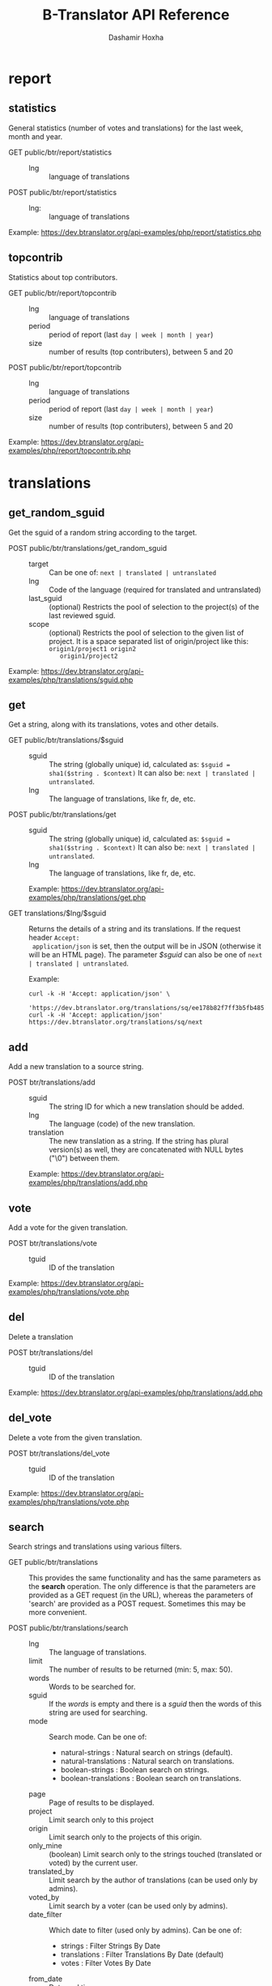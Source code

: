 #+TITLE:     B-Translator API Reference
#+AUTHOR:    Dashamir Hoxha
#+EMAIL:     dashohoxha@gmail.com
#+LANGUAGE:  en
#+OPTIONS:   H:3 num:nil toc:t \n:nil @:t ::t |:t ^:nil -:t f:t *:t <:t
#+OPTIONS:   TeX:nil LaTeX:nil skip:nil d:nil todo:t pri:nil tags:not-in-toc
#+INFOJS_OPT: view:overview toc:t ltoc:t mouse:#aadddd buttons:0 path:org-info.js
#+STYLE: <link rel="stylesheet" type="text/css" href="org-info.css" />

* report

** statistics

   General statistics (number of votes and translations) for the last
   week, month and year.

   + GET public/btr/report/statistics ::
     - lng :: language of translations

   + POST public/btr/report/statistics ::
     - lng: :: language of translations

   Example: [[https://dev.btranslator.org/api-examples/php/report/statistics.php]]

** topcontrib

   Statistics about top contributors.

   + GET public/btr/report/topcontrib ::
     - lng :: language of translations
     - period :: period of report (last =day | week | month | year=)
     - size :: number of results (top contributers), between 5 and 20

   + POST public/btr/report/topcontrib ::
     - lng :: language of translations
     - period :: period of report (last =day | week | month | year=)
     - size :: number of results (top contributers), between 5 and 20

   Example: [[https://dev.btranslator.org/api-examples/php/report/topcontrib.php]]

* translations

** get_random_sguid

   Get the sguid of a random string according to the target.

   + POST public/btr/translations/get_random_sguid ::
     - target :: Can be one of: =next | translated | untranslated=
     - lng :: Code of the language (required for translated and untranslated)
     - last_sguid :: (optional) Restricts the pool of selection to the
                     project(s) of the last reviewed sguid.
     - scope :: (optional) Restricts the pool of selection to the
         given list of project. It is a space separated list of
         origin/project like this: =origin1/project1 origin2
         origin1/project2=

   Example: [[https://dev.btranslator.org/api-examples/php/translations/sguid.php]]


** get

   Get a string, along with its translations, votes and other details.

   + GET public/btr/translations/$sguid ::
     - sguid :: The string (globally unique) id, calculated as:
                =$sguid = sha1($string . $context)= It can also be:
                =next | translated | untranslated=.
     - lng :: The language of translations, like fr, de, etc.

   + POST public/btr/translations/get ::
     - sguid :: The string (globally unique) id, calculated as:
                =$sguid = sha1($string . $context)= It can also be:
                =next | translated | untranslated=.
     - lng :: The language of translations, like fr, de, etc.

     Example: [[https://dev.btranslator.org/api-examples/php/translations/get.php]]

   + GET translations/$lng/$sguid :: Returns the details of a string
     and its translations.  If the request header =Accept:
     application/json= is set, then the output will be in JSON
     (otherwise it will be an HTML page). The parameter /$sguid/ can
     also be one of =next | translated | untranslated=.

     Example:
     #+BEGIN_EXAMPLE
     curl -k -H 'Accept: application/json' \
       'https://dev.btranslator.org/translations/sq/ee178b82f7ff3b5fb48537b834db673b42d48556'
     curl -k -H 'Accept: application/json' https://dev.btranslator.org/translations/sq/next
     #+END_EXAMPLE


** add

   Add a new translation to a source string.

   + POST btr/translations/add ::
     - sguid ::
         The string ID for which a new translation should be added.
     - lng ::
         The language (code) of the new translation.
     - translation ::
         The new translation as a string. If the string has plural
         version(s) as well, they are concatenated with NULL bytes ("\0")
         between them.

     Example: [[https://dev.btranslator.org/api-examples/php/translations/add.php]]


** vote

   Add a vote for the given translation.

   + POST btr/translations/vote ::
     - tguid :: ID of the translation

   Example: [[https://dev.btranslator.org/api-examples/php/translations/vote.php]]


** del

   Delete a translation

   + POST btr/translations/del ::
     - tguid :: ID of the translation

   Example: [[https://dev.btranslator.org/api-examples/php/translations/add.php]]


** del_vote

   Delete a vote from the given translation.

   + POST btr/translations/del_vote ::
     - tguid :: ID of the translation

   Example: [[https://dev.btranslator.org/api-examples/php/translations/vote.php]]


** search

   Search strings and translations using various filters.

   + GET public/btr/translations :: This provides the same
     functionality and has the same parameters as the *search*
     operation.  The only difference is that the parameters are
     provided as a GET request (in the URL), whereas the parameters of
     'search' are provided as a POST request. Sometimes this may be
     more convenient.

   + POST public/btr/translations/search ::
     - lng ::
         The language of translations.
     - limit ::
         The number of results to be returned (min: 5, max: 50).
     - words ::
         Words to be searched for.
     - sguid ::
         If the /words/ is empty and there is a /sguid/ then the
         words of this string are used for searching.
     - mode ::
         Search mode. Can be one of:
         - natural-strings :       Natural search on strings (default).
         - natural-translations :  Natural search on translations.
         - boolean-strings :       Boolean search on strings.
         - boolean-translations :  Boolean search on translations.
     - page ::
         Page of results to be displayed.
     - project ::
         Limit search only to this project
     - origin ::
         Limit search only to the projects of this origin.
     - only_mine :: (boolean)
         Limit search only to the strings touched (translated or voted)
         by the current user.
     - translated_by ::
         Limit search by the author of translations
         (can be used only by admins).
     - voted_by ::
         Limit search by a voter (can be used only by admins).
     - date_filter ::
         Which date to filter (used only by admins). Can be one of:
         - strings :       Filter Strings By Date
         - translations :  Filter Translations By Date (default)
         - votes :         Filter Votes By Date
     - from_date ::
         Date and time.
     - to_date ::
         Date and time.

     Example: [[https://dev.btranslator.org/api-examples/php/translations/search.php]]

  + GET translations/search :: Search strings and translations using
    various filters.  If the request header =Accept: application/json=
    is set, then the output will be in JSON (otherwise it will be an
    HTML page). It gets the same parameters as =GET
    public/btr/translations=

    Example:
    #+BEGIN_EXAMPLE
    curl -k -H 'Accept: application/json' \
         'https://dev.btranslator.org/translations/search?lng=sq&words=space'
    curl -k -H 'Accept: application/json' \
         'https://l10n.org.al/translations/search?lng=sq&words=space'
    #+END_EXAMPLE


** submit

   Submit multiple actions at once.

   + POST btr/translations/submit ::
         Array of actions. Each action is an associated array
         that contains the items:
         - action ::
             The action to be done: =add | vote | del | del_vote=
         - params ::
             Associative array of the needed parameters for this action.

   Example: [[https://dev.btranslator.org/api-examples/php/translations/submit.php]]


** import

   Import translations from PO files.

   + POST btr/translations/import ::
     - lng ::
         Language of translations.
     - file ::
         A PO file with translations, or an archive of PO files
         (accepted extensions: .tar, .gz, .tgz, .bz2, .xz, .7z, .zip).

     Returns associative array containing:
     - messages ::
         Array of notification messages; each notification message
         is an array of a message and a type, where type can be one of
         'status', 'warning', 'error'.

   Example: [[https://dev.btranslator.org/api-examples/php/translations/import.php]]

   This is like a bulk translation and voting service. For any
   translation in the PO files, it will be added as a suggestion if
   such a translation does not exist, or it will just be voted if such
   a translation already exists. In case that the translation already
   exists but its author is not known, then you (the user who makes
   the import) will be recorded as the author of the translation.

   This can be useful for translators if they prefer to work off-line
   with PO files. They can export the PO files of a project, work on
   them with desktop tools (like Lokalize) to translate or correct
   exported translations, and then import back to B-Translator the
   translated/corrected PO files.


* project

** list

   Get a list of existing projects, filtered by origin/project.

   + POST public/btr/project/list ::
     - origin :: Filter by origin.
     - project :: Filter by project.

     Parameters *origin* and *project* can contain =*=, which is
     replaced by =%= (for LIKE matches).

     If *project* is =-= then only a list of 'origin' is outputed,
     otherwise a list of 'origin/project'.

     Example: [[https://dev.btranslator.org/api-examples/php/project/list.php]]

     Examples:
     #+BEGIN_EXAMPLE
     curl -k -X POST https://dev.btranslator.org/public/btr/project/list
     curl -k -X POST https://dev.btranslator.org/public/btr/project/list \
          -H "Content-type: application/json" \
          -d '{"origin": "t*"}'
     #+END_EXAMPLE

   + GET translations/project/list/$origin/$project[/$format] ::
     Return a plain-text list of all the imported projects, filtered
     by the given origin/project. Parameters *origin* and *project*
     can contain =*=, which is replaced by =%= (for LIKE matches).  If
     *project* is =-= then only a list of 'origin' is outputed,
     otherwise a list of 'origin/project'.  The third variable can be
     JSON or TEXT (default).

     Example:
     #+BEGIN_EXAMPLE
     curl 'https://btranslator.org/translations/project/list/*/-'
     curl 'https://btranslator.org/translations/project/list/*/-/json'
     curl 'https://btranslator.org/translations/project/list/LibreOffice/s*'
     curl 'https://btranslator.org/translations/project/list/LibreOffice'
     curl 'https://btranslator.org/translations/project/list/*/nautil*'
     curl 'https://btranslator.org/translations/project/list/*/*/json'
     curl 'https://btranslator.org/translations/project/list'
     #+END_EXAMPLE


** export

   + POST btr/project/export :: Schedule a project for export. When
     the request is completed, the user will be notified by
     email. Accepts these parameters:

     - origin ::
         The origin of the project.
     - project ::
         The name of the project.
     - lng ::
         Translation to be exported.
     - export_mode ::
         The export mode that should be used. It can be one of:
         =original | most_voted | preferred=.
         - The mode =original= exports the translations of the
           original files that were imported.
         - The mode =most_voted= exports the translations with the
           highest number of votes.
         - The mode =preferred= gives precedence to the translations
           voted by a user or a list of users, despite the number of
           votes.
     - preferred_voters ::
         Comma separated list of usernames. Used only when /export_mode/
         is =preferred=.

     Example: [[https://dev.btranslator.org/api-examples/php/project/export.php]]


   + GET/POST translations/project/export :: Return an archive of PO
     files for a given origin/project/lng. Does not allow concurrent
     exports because they may affect the performance of the server.
     Parameters are received from the request (either GET or
     POST). They are:
     - origin ::
         Origin of the project.
     - project ::
         The name of the project.
     - lng ::
         Translation to be exported.
     - export_mode ::
         Mode of export: =most_voted | preferred | original=

         Default is =most_voted= which exports the most voted
         translations and suggestions.

         The export mode =original= exports the translations of the
         original file that was imported (useful for making diffs).

         The export mode =preferred= gives priority to translations
         that are voted by a certain user or a group of users. It
         requires an additional argument (preferred_voters) to specify
         the user (or a list of users) whose translations are
         preferred.
     - preferred_voters ::
         Comma separated list of usernames of the preferred voters.

     Examples:
     #+BEGIN_EXAMPLE
     curl -k 'https://dev.btranslator.org/translations/project/export?origin=test&project=kturtle&lng=sq' > test1.tgz
     curl -k https://dev.btranslator.org/translations/project/export \
          -d 'origin=test&project=kturtle&lng=sq&export_mode=original' > test1.tgz
     curl -k https://dev.btranslator.org/translations/project/export \
          -d origin=test -d project=kturtle -d lng=sq \
          -d export_mode=preferred \
          -d preferred_voters=user1,user2 > test1.tgz
     #+END_EXAMPLE

** diff

   + GET translations/project/diff/$origin/$project/$lng[/$nr[/$ediff]] ::
     Return as plain-text the diff of the PO file for a given
     origin/project/lng, which contains the latest most-voted
     suggestions since the last snapshot. If the parameter *$nr* is
     missing, it returns a list of the saved diffs instead.

     For more details about diffs see: [[https://github.com/B-Translator/btr_server/blob/master/modules/custom/btrCore/data/README.org#snapshots-and-diffs][README.org#snapshots-and-diffs]]

     Examples:
     #+BEGIN_EXAMPLE
     curl https://btranslator.org/translations/project/diff/LibreOffice/sw/sq
     curl https://btranslator.org/translations/project/diff/LibreOffice/sw/sq/2 > 2.diff
     curl https://btranslator.org/translations/project/diff/LibreOffice/sw/sq/2/ediff > 2.ediff
     curl https://btranslator.org/translations/project/diff/LibreOffice/sw/sq/4 > 4.diff
     curl https://btranslator.org/translations/project/diff/LibreOffice/sw/sq/4/ediff > 4.ediff
     #+END_EXAMPLE


** add_string

   Add a new string to a project (useful for vocabularies).

   + POST btr/project/add_string ::
     - origin ::
         Origin (category) of the project.
     - project ::
         Name of the project.
     - tplname :: (optional)
         Name of the template (POT) file.
     - string ::
         String to be added.
     - context :: (optional)
         The context of the string.
     - notify :: (optional)
         It TRUE, notify translators about the new string.

     Returns associative array containing:
     - sguid ::
         The sguid of the new string, or NULL if such a string
         already exists.

   Example: [[https://dev.btranslator.org/api-examples/php/project/add_string.php]]

   Vocabularies are fake translation projects, in the sense that they
   are not strings extracted from a program. Their strings are added
   manually. They serve as a collection/dictionary of interesting,
   important and frequently used terms and their suggested
   translations. They can be useful for translators on their everyday
   job and also can help to discuss and unify the terminology used
   across different programs.


** del_string

   Delete a string from a project (useful for vocabularies).

   + POST btr/project/del_string ::
     - sguid ::
         ID of the string to be deleted.
     - project ::
         The project from which the string will be deleted.
     - origin :: (optional)
         The origin of the project (default: 'vocabulary').

   Example: [[https://dev.btranslator.org/api-examples/php/project/add_string.php]]


** import

   Create a custom project (or update an existing one) by importing
   PO/POT file(s).

   + POST btr/project/import ::
     - origin ::
         The origin of the project that will be imported.
     - project ::
         The name of the project that will be imported.
     - file ::
         A PO file, or an archive of PO/POT files (accepted
         extensions: .tar, .gz, .tgz, .bz2, .xz, .7z, .zip).

     Returns associative array containing:
     - messages ::
         Array of notification messages; each notification message
         is an array of a message and a type, where type can be one of
         'status', 'warning', 'error'.

   Example: [[https://dev.btranslator.org/api-examples/php/project/import.php]]

   This is useful for creating custom translation projects. The PO/POT
   files that are uploaded will be used for importing strings and
   translations. If there are no POT files, then the PO files will be
   used both for importing strings and for importing translations. If
   there are POT files and PO files, their names have to match (except
   for the extension).

   If you want to create a vocabulary, use =vocabulary= as the origin
   of the project, and add the suffix =_lng= to the project name.  Use
   =msgctxt "project_name"= as the context of each string in the PO/POT
   file.  Also the uploaded PO file must have the same name as the
   project, for example =ICT_sq.po=. These restrictions are needed
   because vocabularies are pseudo-projects (for example you can add
   strings to them) and certain assumptions are made about them.


* misc

** latest

   + GET translations/latest/$lng[/$origin[/$project]] :: Return a
     JSON array of the latest translations for the given language
     (origin and project are optional). Latest means yesterday.
     Results are cached, so last minute translations may not appear on
     the list.

     Examples:
     #+BEGIN_EXAMPLE
     curl https://btranslator.org/translations/latest/sq
     curl https://btranslator.org/translations/latest/sq/LibreOffice
     curl https://btranslator.org/translations/latest/sq/LibreOffice/sw
     #+END_EXAMPLE


** rss-feed

   + GET translations/rss-feed[/$origin[/$project]] :: Return a RSS
     feed of the latest translations (origin and project are
     optional). Latest means yesterday.  Results are cached, so last
     minute translations may not appear on the list.

     Examples:
     #+BEGIN_EXAMPLE
     curl https://l10n.org.al/translations/rss-feed
     curl https://l10n.org.al/translations/rss-feed/LibreOffice
     curl https://l10n.org.al/translations/rss-feed/LibreOffice/sw
     #+END_EXAMPLE


** twitter

   + GET btr/tweet[/$origin[/$project]] :: Return a random string and
        its translations in a suitable form for the twitter (truncated
        to 100 characters).

     Examples:
     #+BEGIN_EXAMPLE
     curl https://l10n.org.al/btr/tweet
     curl https://l10n.org.al/btr/tweet/vocabulary
     curl https://l10n.org.al/btr/tweet/vocabulary/ICT_sq
     #+END_EXAMPLE

     *Note:* This can be used in combination with /cli twitter
     clients/ and with *cron* to post random tweets about
     translations.  See this script as an example:
     https://github.com/B-Translator/btr_client/blob/master/utils/twitter.sh


   + GET tweet/$lng[/$origin[/$project]] :: Return a random string and
        its translations in a suitable form for the twitter (truncated
        to 100 characters).
     - lng :: Language of translations.

     Examples:
     #+BEGIN_EXAMPLE
     curl https://btranslator.org/tweet/sq
     curl https://btranslator.org/tweet/sq/vocabulary
     curl https://btranslator.org/tweet/sq/vocabulary/ICT_sq
     #+END_EXAMPLE

     *Note:* This can be used in combination with /cli twitter
     clients/ and with *cron* to post random tweets about
     translations.  See this script as an example:
     https://github.com/B-Translator/btr_server/blob/master/utils/twitter.sh


** vocabulary

   + GET translations/vocabulary/export/$vocabulary[/$format] ::
     Return the list of terms in a vocabulary and all the suggested
     translations.
     - $vocabulary ::
         The name of the vocabulary project (which ends in =_lng=).

     - $format ::
         The output format: =json | txt1 | txt2 | org=.
         Default is =json=.

     Examples:
     #+BEGIN_EXAMPLE
     curl https://btranslator.org/translations/vocabulary/export/ICT_sq
     curl https://btranslator.org/translations/vocabulary/export/ICT_sq/txt1
     curl https://btranslator.org/translations/vocabulary/export/ICT_sq/org > ICT_sq.org
     #+END_EXAMPLE


** autocomplete

   + GET translations/autocomplete/project/$str :: Retrieve a JSON list
     of autocomplete suggestions for projects.
     - str :: Beginning of a project name.

     Example:
     #+BEGIN_EXAMPLE
     curl https://btranslator.org/translations/autocomplete/project/kd
     #+END_EXAMPLE

   + GET translations/autocomplete/origin/$str :: Retrieve a JSON list
     of autocomplete suggestions for origins of projects.
     - str :: Beginning of an origin.

     Example:
     #+BEGIN_EXAMPLE
     curl https://btranslator.org/translations/autocomplete/origin/G
     #+END_EXAMPLE

   + GET translations/autocomplete/user/$lng/$str :: Retrieve a JSON list of
     autocomplete suggestions for users.
     - lng :: Language of translations.
     - str :: Beginning of a user name.

     Example:
     #+BEGIN_EXAMPLE
     curl https://btranslator.org/translations/autocomplete/user/sq/d
     #+END_EXAMPLE

   + GET translations/autocomplete/string/$origin/$project/$str ::
     Retrieve a JSON list of autocomplete suggestions for strings.
     - origin :: Limit search to this origin. If it is =*=, then don't
                 limit by origin.
     - project :: Limit search to this project. If it is =*=, then
                  don't limit by project.
     - str :: Beginning of a string.

     Example:
     #+BEGIN_EXAMPLE
     curl https://btranslator.org/translations/autocomplete/string/vocabulary/ICT_sq/a
     curl https://btranslator.org/translations/autocomplete/string/vocabulary/*/a
     curl https://btranslator.org/translations/autocomplete/string/*/ICT_sq/a
     curl https://btranslator.org/translations/autocomplete/string/*/*/a
     #+END_EXAMPLE

** other

   + GET langs :: Return a json list of languages installed on the
                  system and their details.

     Example:
     #+BEGIN_EXAMPLE
     curl https://btranslator.org/langs
     #+END_EXAMPLE


   + GET translations/string_details/$sguid :: Return string context, a
     list of related projects (where the string appears), etc.  This
     callback is invoked from JavaScript and is used as an AJAX
     provider.
     - sguid :: Id of the string.

     Example:
     #+BEGIN_EXAMPLE
     curl https://btranslator.org/translations/string_details/2a430d7b80a053872c2c79a9e3ce2e69dbc37866
     #+END_EXAMPLE

* oauth2

  For more details and examples see: https://github.com/dashohoxha/oauth2-js

  + POST oauth2/token :: Get an OAuth2 token.

    #+BEGIN_EXAMPLE
    $.ajax(base_url + '/oauth2/token', {
        type: 'POST',
        data: {
            grant_type: 'password',
            username: 'user123',
            password: 'pass123',
            scope: 'user_profile', 
        },
        headers: {
            'Authorization': 'Basic ' + btoa(client_id + ':' + client_secret'), 
        },

    });
    #+END_EXAMPLE

  + GET oauth2/tokens/<access_token> :: Verify the validity of an
       OAuth2 token.

    #+BEGIN_EXAMPLE
    $.ajax(base_url + '/oauth2/tokens/' + access_token)
        .fail(function () {
            console.log('Token is not valid.');
        })
        .done(function (response) {
            console.log(response);
        });
    #+END_EXAMPLE

  + POST oauth2/user/profile :: Get the profile of the user.

    #+BEGIN_EXAMPLE
    $.ajax(base_url + '/oauth2/user/profile', {
        type: 'POST',
        headers: {
            'Authorization': 'Bearer ' + access_token,
        },
        dataType: 'json',
    });
    #+END_EXAMPLE

